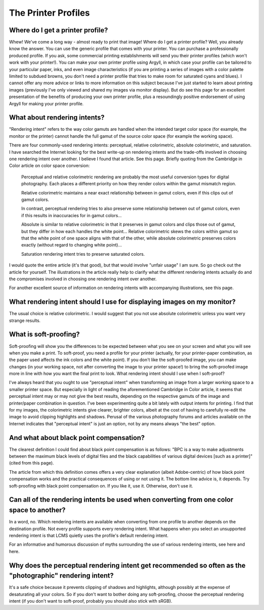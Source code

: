 .. meta::
   :description: Color Management and Printer Profiles
   :keywords: digiKam, documentation, user manual, photo management, open source, free, learn, easy

.. metadata-placeholder

   :authors: - digiKam Team

   :license: see Credits and License page for details (https://docs.digikam.org/en/credits_license.html)

.. _printer_profiles:

The Printer Profiles
====================

Where do I get a printer profile?
---------------------------------

Whew! We've come a long way - almost ready to print that image! Where do I get a printer profile? Well, you already know the answer. You can use the generic profile that comes with your printer. You can purchase a professionally produced profile. If you ask, some commercial printing establishments will send you their printer profiles (which won't work with your printer!). You can make your own printer profile using Argyll, in which case your profile can be tailored to your particular paper, inks, and even image characteristics (if you are printing a series of images with a color palette limited to subdued browns, you don't need a printer profile that tries to make room for saturated cyans and blues). I cannot offer any more advice or links to more information on this subject because I've just started to learn about printing images (previously I've only viewed and shared my images via monitor display). But do see this page for an excellent presentation of the benefits of producing your own printer profile, plus a resoundingly positive endorsement of using Argyll for making your printer profile.

What about rendering intents?
-----------------------------

"Rendering intent" refers to the way color gamuts are handled when the intended target color space (for example, the monitor or the printer) cannot handle the full gamut of the source color space (for example the working space).

There are four commonly-used rendering intents: perceptual, relative colorimetric, absolute colorimetric, and saturation. I have searched the Internet looking for the best write-up on rendering intents and the trade-offs involved in choosing one rendering intent over another. I believe I found that article. See this page. Briefly quoting from the Cambridge in Color article on color space conversion:

    Perceptual and relative colorimetric rendering are probably the most useful conversion types for digital photography. Each places a different priority on how they render colors within the gamut mismatch region.

    Relative colorimetric maintains a near exact relationship between in gamut colors, even if this clips out of gamut colors.

    In contrast, perceptual rendering tries to also preserve some relationship between out of gamut colors, even if this results in inaccuracies for in gamut colors...

    Absolute is similar to relative colorimetric in that it preserves in gamut colors and clips those out of gamut, but they differ in how each handles the white point... Relative colorimetric skews the colors within gamut so that the white point of one space aligns with that of the other, while absolute colorimetric preserves colors exactly (without regard to changing white point)...

    Saturation rendering intent tries to preserve saturated colors. 

I would quote the entire article (it's that good), but that would involve "unfair usage" I am sure. So go check out the article for yourself. The illustrations in the article really help to clarify what the different rendering intents actually do and the compromises involved in choosing one rendering intent over another.

For another excellent source of information on rendering intents with accompanying illustrations, see this page.

What rendering intent should I use for displaying images on my monitor?
-----------------------------------------------------------------------

The usual choice is relative colorimetric. I would suggest that you not use absolute colorimetric unless you want very strange results.

.. _soft_proof:

What is soft-proofing?
----------------------

Soft-proofing will show you the differences to be expected between what you see on your screen and what you will see when you make a print. To soft-proof, you need a profile for your printer (actually, for your printer-paper combination, as the paper used affects the ink colors and the white point). If you don't like the soft-proofed image, you can make changes (in your working space, not after converting the image to your printer space!) to bring the soft-proofed image more in line with how you want the final print to look.
What rendering intent should I use when I soft-proof?

I've always heard that you ought to use "perceptual intent" when transforming an image from a larger working space to a smaller printer space. But especially in light of reading the aforementioned Cambridge in Color article, it seems that perceptual intent may or may not give the best results, depending on the respective gamuts of the image and printer/paper combination in question. I've been experimenting quite a bit lately with output intents for printing. I find that for my images, the colorimetric intents give clearer, brighter colors, albeit at the cost of having to carefully re-edit the image to avoid clipping highlights and shadows. Perusal of the various photography forums and articles available on the Internet indicates that "perceptual intent" is just an option, not by any means always "the best" option.

And what about black point compensation?
----------------------------------------

The clearest definition I could find about black point compensation is as follows: "BPC is a way to make adjustments between the maximum black levels of digital files and the black capabilities of various digital devices [such as a printer]" (cited from this page).

The article from which this definition comes offers a very clear explanation (albeit Adobe-centric) of how black point compensation works and the practical consequences of using or not using it. The bottom line advice is, it depends. Try soft-proofing with black point compensation on. If you like it, use it. Otherwise, don't use it.

Can all of the rendering intents be used when converting from one color space to another?
-----------------------------------------------------------------------------------------

In a word, no. Which rendering intents are available when converting from one profile to another depends on the destination profile. Not every profile supports every rendering intent. What happens when you select an unsupported rendering intent is that LCMS quietly uses the profile's default rendering intent.

For an informative and humorous discussion of myths surrounding the use of various rendering intents, see here and here.

Why does the perceptual rendering intent get recommended so often as the "photographic" rendering intent?
---------------------------------------------------------------------------------------------------------

It's a safe choice because it prevents clipping of shadows and highlights, although possibly at the expense of desaturating all your colors. So if you don't want to bother doing any soft-proofing, choose the perceptual rendering intent (if you don't want to soft-proof, probably you should also stick with sRGB).
